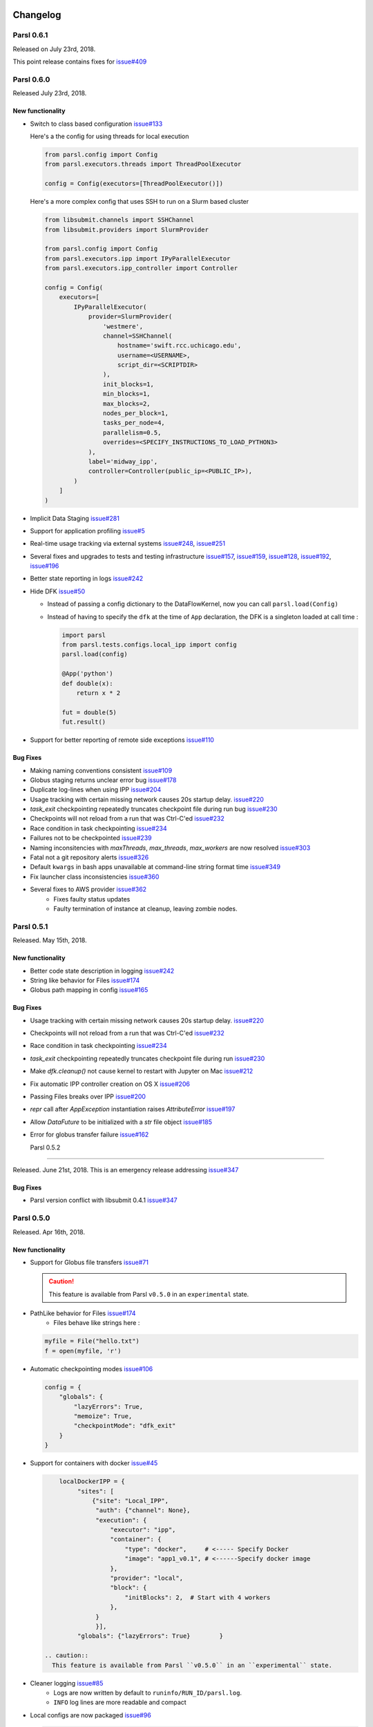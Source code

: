 Changelog
=========

Parsl 0.6.1
-----------

Released on July 23rd, 2018.

This point release contains fixes for `issue#409 <https://github.com/Parsl/parsl/issues/409>`_


Parsl 0.6.0
-----------

Released July 23rd, 2018.

New functionality
^^^^^^^^^^^^^^^^^

* Switch to class based configuration `issue#133 <https://github.com/Parsl/parsl/issues/133>`_

  Here's a the config for using threads for local execution

  .. code-block:: python

    from parsl.config import Config
    from parsl.executors.threads import ThreadPoolExecutor

    config = Config(executors=[ThreadPoolExecutor()])

  Here's a more complex config that uses SSH to run on a Slurm based cluster

  .. code-block:: python

    from libsubmit.channels import SSHChannel
    from libsubmit.providers import SlurmProvider

    from parsl.config import Config
    from parsl.executors.ipp import IPyParallelExecutor
    from parsl.executors.ipp_controller import Controller

    config = Config(
        executors=[
            IPyParallelExecutor(
                provider=SlurmProvider(
                    'westmere',
                    channel=SSHChannel(
                        hostname='swift.rcc.uchicago.edu',
                        username=<USERNAME>,
                        script_dir=<SCRIPTDIR>
                    ),
                    init_blocks=1,
                    min_blocks=1,
                    max_blocks=2,
                    nodes_per_block=1,
                    tasks_per_node=4,
                    parallelism=0.5,
                    overrides=<SPECIFY_INSTRUCTIONS_TO_LOAD_PYTHON3>
                ),
                label='midway_ipp',
                controller=Controller(public_ip=<PUBLIC_IP>),
            )
        ]
    )

* Implicit Data Staging `issue#281 <https://github.com/Parsl/parsl/issues/281>`_

  .. code-block:: python
    # create an remote Parsl file
    inp = File('ftp://www.iana.org/pub/mirror/rirstats/arin/ARIN-STATS-FORMAT-CHANGE.txt')

    # create a local Parsl file
    out = File('file:///tmp/ARIN-STATS-FORMAT-CHANGE.txt')

    # call the convert app with the Parsl file
    f = convert(inputs=[inp], outputs=[out])
    f.result()

* Support for application profiling `issue#5 <https://github.com/Parsl/parsl/issues/5>`_

* Real-time usage tracking via external systems `issue#248 <https://github.com/Parsl/parsl/issues/248>`_, `issue#251 <https://github.com/Parsl/parsl/issues/251>`_

* Several fixes and upgrades to tests and testing infrastructure `issue#157 <https://github.com/Parsl/parsl/issues/157>`_, `issue#159 <https://github.com/Parsl/parsl/issues/159>`_,
  `issue#128 <https://github.com/Parsl/parsl/issues/128>`_, `issue#192 <https://github.com/Parsl/parsl/issues/192>`_,
  `issue#196 <https://github.com/Parsl/parsl/issues/196>`_

* Better state reporting in logs `issue#242 <https://github.com/Parsl/parsl/issues/242>`_

* Hide DFK `issue#50 <https://github.com/Parsl/parsl/issues/50>`_

  * Instead of passing a config dictionary to the DataFlowKernel, now you can call ``parsl.load(Config)``
  * Instead of having to specify the ``dfk`` at the time of ``App`` declaration, the DFK is a singleton loaded
    at call time :

    .. code-block:: python

        import parsl
        from parsl.tests.configs.local_ipp import config
        parsl.load(config)

        @App('python')
        def double(x):
            return x * 2

        fut = double(5)
        fut.result()

* Support for better reporting of remote side exceptions `issue#110 <https://github.com/Parsl/parsl/issues/110>`_


Bug Fixes
^^^^^^^^^

* Making naming conventions consistent `issue#109 <https://github.com/Parsl/parsl/issues/109>`_

* Globus staging returns unclear error bug `issue#178 <https://github.com/Parsl/parsl/issues/178>`_

* Duplicate log-lines when using IPP `issue#204 <https://github.com/Parsl/parsl/issues/204>`_

* Usage tracking with certain missing network causes 20s startup delay. `issue#220 <https://github.com/Parsl/parsl/issues/220>`_

* `task_exit` checkpointing repeatedly truncates checkpoint file during run bug `issue#230 <https://github.com/Parsl/parsl/issues/230>`_

* Checkpoints will not reload from a run that was Ctrl-C'ed `issue#232 <https://github.com/Parsl/parsl/issues/232>`_

* Race condition in task checkpointing `issue#234 <https://github.com/Parsl/parsl/issues/234>`_

* Failures not to be checkpointed `issue#239 <https://github.com/Parsl/parsl/issues/239>`_

* Naming inconsitencies with `maxThreads`, `max_threads`, `max_workers` are now resolved `issue#303 <https://github.com/Parsl/parsl/issues/303>`_

* Fatal not a git repository alerts `issue#326 <https://github.com/Parsl/parsl/issues/326>`_

* Default ``kwargs`` in bash apps unavailable at command-line string format time `issue#349 <https://github.com/Parsl/parsl/issues/349>`_

* Fix launcher class inconsistencies `issue#360 <https://github.com/Parsl/parsl/issues/360>`_

* Several fixes to AWS provider `issue#362 <https://github.com/Parsl/parsl/issues/362>`_
     * Fixes faulty status updates
     * Faulty termination of instance at cleanup, leaving zombie nodes.


Parsl 0.5.1
-----------

Released. May 15th, 2018.

New functionality
^^^^^^^^^^^^^^^^^


* Better code state description in logging `issue#242 <https://github.com/Parsl/parsl/issues/242>`_

* String like behavior for Files `issue#174 <https://github.com/Parsl/parsl/issues/174>`_

* Globus path mapping in config `issue#165 <https://github.com/Parsl/parsl/issues/165>`_


Bug Fixes
^^^^^^^^^

* Usage tracking with certain missing network causes 20s startup delay. `issue#220 <https://github.com/Parsl/parsl/issues/220>`_

* Checkpoints will not reload from a run that was Ctrl-C'ed `issue#232 <https://github.com/Parsl/parsl/issues/232>`_

* Race condition in task checkpointing `issue#234 <https://github.com/Parsl/parsl/issues/234>`_

* `task_exit` checkpointing repeatedly truncates checkpoint file during run `issue#230 <https://github.com/Parsl/parsl/issues/230>`_

* Make `dfk.cleanup()` not cause kernel to restart with Jupyter on Mac `issue#212 <https://github.com/Parsl/parsl/issues/212>`_

* Fix automatic IPP controller creation on OS X `issue#206 <https://github.com/Parsl/parsl/issues/206>`_

* Passing Files breaks over IPP `issue#200 <https://github.com/Parsl/parsl/issues/200>`_

* `repr` call after `AppException` instantiation raises `AttributeError` `issue#197 <https://github.com/Parsl/parsl/issues/197>`_

* Allow `DataFuture` to be initialized with a `str` file object `issue#185 <https://github.com/Parsl/parsl/issues/185>`_

* Error for globus transfer failure `issue#162 <https://github.com/Parsl/parsl/issues/162>`_


  Parsl 0.5.2
-----------

Released. June 21st, 2018.
This is an emergency release addressing `issue#347 <https://github.com/Parsl/parsl/issues/347>`_

Bug Fixes
^^^^^^^^^

* Parsl version conflict with libsubmit 0.4.1 `issue#347 <https://github.com/Parsl/parsl/issues/347>`_


Parsl 0.5.0
-----------

Released. Apr 16th, 2018.

New functionality
^^^^^^^^^^^^^^^^^

* Support for Globus file transfers `issue#71 <https://github.com/Parsl/parsl/issues/71>`_

  .. caution::
     This feature is available from Parsl ``v0.5.0`` in an ``experimental`` state.

* PathLike behavior for Files `issue#174 <https://github.com/Parsl/parsl/issues/174>`_
    * Files behave like strings here :

  .. code-block:: python

      myfile = File("hello.txt")
      f = open(myfile, 'r')


* Automatic checkpointing modes `issue#106 <https://github.com/Parsl/parsl/issues/106>`_

  .. code-block:: python

        config = {
            "globals": {
                "lazyErrors": True,
                "memoize": True,
                "checkpointMode": "dfk_exit"
            }
        }

* Support for containers with docker `issue#45 <https://github.com/Parsl/parsl/issues/45>`_

  .. code-block:: python

       localDockerIPP = {
            "sites": [
                {"site": "Local_IPP",
                 "auth": {"channel": None},
                 "execution": {
                     "executor": "ipp",
                     "container": {
                         "type": "docker",     # <----- Specify Docker
                         "image": "app1_v0.1", # <------Specify docker image
                     },
                     "provider": "local",
                     "block": {
                         "initBlocks": 2,  # Start with 4 workers
                     },
                 }
                 }],
            "globals": {"lazyErrors": True}        }

   .. caution::
     This feature is available from Parsl ``v0.5.0`` in an ``experimental`` state.

* Cleaner logging `issue#85 <https://github.com/Parsl/parsl/issues/85>`_
    * Logs are now written by default to ``runinfo/RUN_ID/parsl.log``.
    * ``INFO`` log lines are more readable and compact

* Local configs are now packaged  `issue#96 <https://github.com/Parsl/parsl/issues/96>`_

  .. code-block:: python

     from parsl.configs.local import localThreads
     from parsl.configs.local import localIPP


Bug Fixes
^^^^^^^^^
* Passing Files over IPP broken `issue#200 <https://github.com/Parsl/parsl/issues/200>`_

* Fix `DataFuture.__repr__` for default instantiation `issue#164 <https://github.com/Parsl/parsl/issues/164>`_

* Results added to appCache before retries exhausted `issue#130 <https://github.com/Parsl/parsl/issues/130>`_

* Missing documentation added for Multisite and Error handling `issue#116 <https://github.com/Parsl/parsl/issues/116>`_

* TypeError raised when a bad stdout/stderr path is provided. `issue#104 <https://github.com/Parsl/parsl/issues/104>`_

* Race condition in DFK `issue#102 <https://github.com/Parsl/parsl/issues/102>`_

* Cobalt provider broken on Cooley.alfc `issue#101 <https://github.com/Parsl/parsl/issues/101>`_

* No blocks provisioned if parallelism/blocks = 0 `issue#97 <https://github.com/Parsl/parsl/issues/97>`_

* Checkpoint restart assumes rundir `issue#95 <https://github.com/Parsl/parsl/issues/95>`_

* Logger continues after cleanup is called `issue#93 <https://github.com/Parsl/parsl/issues/93>`_


Parsl 0.4.1
-----------

Released. Feb 23rd, 2018.


New functionality
^^^^^^^^^^^^^^^^^

* GoogleCloud provider support via libsubmit
* GridEngine provider support via libsubmit


Bug Fixes
^^^^^^^^^
* Cobalt provider issues with job state `issue#101 <https://github.com/Parsl/parsl/issues/101>`_
* Parsl updates config inadvertently `issue#98 <https://github.com/Parsl/parsl/issues/98>`_
* No blocks provisioned if parallelism/blocks = 0 `issue#97 <https://github.com/Parsl/parsl/issues/97>`_
* Checkpoint restart assumes rundir bug `issue#95 <https://github.com/Parsl/parsl/issues/95>`_
* Logger continues after cleanup called enhancement `issue#93 <https://github.com/Parsl/parsl/issues/93>`_
* Error checkpointing when no cache enabled `issue#92 <https://github.com/Parsl/parsl/issues/92>`_
* Several fixes to libsubmit.


Parsl 0.4.0
-----------

Here are the major changes included in the Parsl 0.4.0 release.

New functionality
^^^^^^^^^^^^^^^^^

* Elastic scaling in response to workflow pressure. `issue#46 <https://github.com/Parsl/parsl/issues/46>`_
  Options `minBlocks`, `maxBlocks`, and `parallelism` now work and controls workflow execution.

  Documented in: :ref:`label-elasticity`

* Multisite support, enables targetting apps within a single workflow to different
  sites `issue#48 <https://github.com/Parsl/parsl/issues/48>`_

     .. code-block:: python

          @App('python', dfk, sites=['SITE1', 'SITE2'])
          def my_app(...):
             ...

* Anonymized usage tracking added. `issue#34 <https://github.com/Parsl/parsl/issues/34>`_

  Documented in: :ref:`label-usage-tracking`

* AppCaching and Checkpointing `issue#43 <https://github.com/Parsl/parsl/issues/43>`_

     .. code-block:: python

          # Set cache=True to enable appCaching
          @App('python', dfk, cache=True)
          def my_app(...):
              ...


          # To checkpoint a workflow:
          dfk.checkpoint()

   Documented in: :ref:`label-checkpointing`, :ref:`label-appcaching`

* Parsl now creates a new directory under `./runinfo/` with an incrementing number per workflow
  invocation

* Troubleshooting guide and more documentation

* PEP8 conformance tests added to travis testing `issue#72 <https://github.com/Parsl/parsl/issues/72>`_


Bug Fixes
^^^^^^^^^

* Missing documentation from libsubmit was added back
  `issue#41 <https://github.com/Parsl/parsl/issues/41>`_

* Fixes for `script_dir` | `scriptDir` inconsistencies `issue#64 <https://github.com/Parsl/parsl/issues/64>`_
    * We now use `scriptDir` exclusively.

* Fix for caching not working on jupyter notebooks `issue#90 <https://github.com/Parsl/parsl/issues/90>`_

* Config defaults module failure when part of the option set is provided `issue#74 <https://github.com/Parsl/parsl/issues/74>`_

* Fixes for network errors with usage_tracking `issue#70 <https://github.com/Parsl/parsl/issues/70>`_

* PEP8 conformance of code and tests with limited exclusions `issue#72 <https://github.com/Parsl/parsl/issues/72>`_

* Doc bug in recommending `max_workers` instead of `maxThreads` `issue#73 <https://github.com/Parsl/parsl/issues/70>`_




Parsl 0.3.1
-----------

This is a point release with mostly minor features and several bug fixes

* Fixes for remote side handling
* Support for specifying IPythonDir for IPP controllers
* Several tests added that test provider launcher functionality from libsubmit
* This upgrade will also push the libsubmit requirement from 0.2.4 -> 0.2.5.


Several critical fixes from libsubmit are brought in:

* Several fixes and improvements to Condor from @annawoodard.
* Support for Torque scheduler
* Provider script output paths are fixed
* Increased walltimes to deal with slow scheduler system
* Srun launcher for slurm systems
* SSH channels now support file_pull() method
   While files are not automatically staged, the channels provide support for bi-directional file transport.

Parsl 0.3.0
-----------

Here are the major changes that are included in the Parsl 0.3.0 release.


New functionality
^^^^^^^^^^^^^^^^^

* Arguments to DFK has changed:

    # Old
    dfk(executor_obj)

    # New, pass a list of executors
    dfk(executors=[list_of_executors])

    # Alternatively, pass the config from which the DFK will
    #instantiate resources
    dfk(config=config_dict)

* Execution providers have been restructured to a separate repo: `libsubmit <https://github.com/Parsl/libsubmit>`_

* Bash app styles have changes to return the commandline string rather than be assigned to the special keyword `cmd_line`.
  Please refer to `RFC #37 <https://github.com/Parsl/parsl/issues/37>`_ for more details. This is a **non-backward** compatible change.

* Output files from apps are now made available as an attribute of the AppFuture.
  Please refer `#26 <Output files from apps #26>`_ for more details. This is a **non-backward** compatible change ::

    # This is the pre 0.3.0 style
    app_fu, [file1, file2] = make_files(x, y, outputs=['f1.txt', 'f2.txt'])

    #This is the style that will be followed going forward.
    app_fu = make_files(x, y, outputs=['f1.txt', 'f2.txt'])
    [file1, file2] = app_fu.outputs

* DFK init now supports auto-start of IPP controllers

* Support for channels via libsubmit. Channels enable execution of commands from execution providers either
  locally, or remotely via ssh.

* Bash apps now support timeouts.

* Support for cobalt execution provider.


Bug fixes
^^^^^^^^^
* Futures have inconsistent behavior in bash app fn body `#35 <https://github.com/Parsl/parsl/issues/35>`_
* Parsl dflow structure missing dependency information `#30 <https://github.com/Parsl/parsl/issues/30>`_


Parsl 0.2.0
-----------

Here are the major changes that are included in the Parsl 0.2.0 release.

New functionality
^^^^^^^^^^^^^^^^^

* Support for execution via IPythonParallel executor enabling distributed execution.
* Generic executors

Parsl 0.1.0
-----------

Here are the major changes that are included in the Parsl 0.1.0 release.

New functionality
^^^^^^^^^^^^^^^^^

* Support for Bash and Python apps
* Support for chaining of apps via futures handled by the DataFlowKernel.
* Support for execution over threads.
* Arbitrary DAGs can be constructed and executed asynchronously.

Bug Fixes
^^^^^^^^^

* Initial release, no listed bugs.


Changelog
=========

Libsubmit 0.4.1
---------------

Released. June 18th, 2018.
This release folds in massive contributions from @annawoodard.

New functionality
^^^^^^^^^^^^^^^^^

* Several code cleanups, doc improvements, and consistent naming

* All providers have the initialization and actual start of resources decoupled.



Libsubmit 0.4.0
---------------

Released. May 15th, 2018.
This release folds in contributions from @ahayschi, @annawoodard, @yadudoc

New functionality
^^^^^^^^^^^^^^^^^

* Several enhancements and fixes to the AWS cloud provider (#44, #45, #50)

* Added support for python3.4


Bug Fixes
^^^^^^^^^

* Condor jobs left in queue with X state at end of completion  `issue#26 <https://github.com/Parsl/libsubmit/issues/26>`_

* Worker launches on Cori seem to fail from broken ENV `issue#27 <https://github.com/Parsl/libsubmit/issues/27>`_

* EC2 provider throwing an exception at initial run `issue#46 <https://github.com/Parsl/parsl/issues/46>`_

